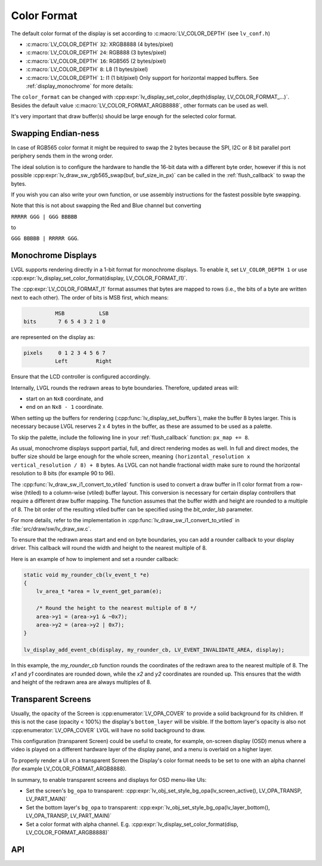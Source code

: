 .. _display_color_format:

============
Color Format
============

The default color format of the display is set according to :c:macro:`LV_COLOR_DEPTH`
(see ``lv_conf.h``)

- :c:macro:`LV_COLOR_DEPTH` ``32``: XRGB8888 (4 bytes/pixel)
- :c:macro:`LV_COLOR_DEPTH` ``24``: RGB888 (3 bytes/pixel)
- :c:macro:`LV_COLOR_DEPTH` ``16``: RGB565 (2 bytes/pixel)
- :c:macro:`LV_COLOR_DEPTH` ``8``: L8 (1 bytes/pixel)
- :c:macro:`LV_COLOR_DEPTH` ``1``: I1 (1 bit/pixel) Only support for horizontal mapped buffers. See :ref:`display_monochrome` for more details:

The ``color_format`` can be changed with
:cpp:expr:`lv_display_set_color_depth(display, LV_COLOR_FORMAT_...)`.
Besides the default value :c:macro:`LV_COLOR_FORMAT_ARGB8888`, other formats can be used as well.

It's very important that draw buffer(s) should be large enough for the
selected color format.



.. _display_endianness:

Swapping Endian-ness
********************

In case of RGB565 color format it might be required to swap the 2 bytes
because the SPI, I2C or 8 bit parallel port periphery sends them in the wrong order.

The ideal solution is to configure the hardware to handle the 16-bit data with a different byte order,
however if this is not possible :cpp:expr:`lv_draw_sw_rgb565_swap(buf, buf_size_in_px)`
can be called in the :ref:`flush_callback` to swap the bytes.

If you wish you can also write your own function, or use assembly instructions for
the fastest possible byte swapping.

Note that this is not about swapping the Red and Blue channel but converting

``RRRRR GGG | GGG BBBBB``

to

``GGG BBBBB | RRRRR GGG``.



.. _display_monochrome:

Monochrome Displays
*******************

LVGL supports rendering directly in a 1-bit format for monochrome displays.
To enable it, set ``LV_COLOR_DEPTH 1`` or use :cpp:expr:`lv_display_set_color_format(display, LV_COLOR_FORMAT_I1)`.

The :cpp:expr:`LV_COLOR_FORMAT_I1` format assumes that bytes are mapped to rows (i.e., the bits of a byte are written next to each other).
The order of bits is MSB first, which means:

.. code-block::

             MSB           LSB
   bits       7 6 5 4 3 2 1 0

are represented on the display as:

.. code-block::

   pixels     0 1 2 3 4 5 6 7
             Left         Right

Ensure that the LCD controller is configured accordingly.

Internally, LVGL rounds the redrawn areas to byte boundaries. Therefore, updated areas will:

- start on an ``Nx8`` coordinate, and
- end on an ``Nx8 - 1`` coordinate.

When setting up the buffers for rendering (:cpp:func:`lv_display_set_buffers`), make the buffer 8 bytes larger.
This is necessary because LVGL reserves 2 x 4 bytes in the buffer, as these are assumed to be used as a palette.

To skip the palette, include the following line in your :ref:`flush_callback` function: ``px_map += 8``.

As usual, monochrome displays support partial, full, and direct rendering modes as well.
In full and direct modes, the buffer size should be large enough for the whole screen,
meaning ``(horizontal_resolution x vertical_resolution / 8) + 8`` bytes.
As LVGL can not handle fractional width make sure to round the horizontal resolution
to 8 bits (for example 90 to 96).

The :cpp:func:`lv_draw_sw_i1_convert_to_vtiled` function is used to convert a draw
buffer in I1 color format from a row-wise (htiled) to a column-wise (vtiled) buffer
layout.  This conversion is necessary for certain display controllers that require a
different draw buffer mapping.  The function assumes that the buffer width and height
are rounded to a multiple of 8.  The bit order of the resulting vtiled buffer can be
specified using the `bit_order_lsb` parameter.

For more details, refer to the implementation in
:cpp:func:`lv_draw_sw_i1_convert_to_vtiled` in :file:`src/draw/sw/lv_draw_sw.c`.

To ensure that the redrawn areas start and end on byte boundaries, you can add a
rounder callback to your display driver.  This callback will round the width and
height to the nearest multiple of 8.

Here is an example of how to implement and set a rounder callback:

.. code:: c

    static void my_rounder_cb(lv_event_t *e)
    {
        lv_area_t *area = lv_event_get_param(e);

        /* Round the height to the nearest multiple of 8 */
        area->y1 = (area->y1 & ~0x7);
        area->y2 = (area->y2 | 0x7);
    }

    lv_display_add_event_cb(display, my_rounder_cb, LV_EVENT_INVALIDATE_AREA, display);

In this example, the `my_rounder_cb` function rounds the coordinates of the redrawn
area to the nearest multiple of 8. The `x1` and `y1` coordinates are rounded down,
while the `x2` and `y2` coordinates are rounded up. This ensures that the width and
height of the redrawn area are always multiples of 8.



.. _transparent_screens:

Transparent Screens
*******************

Usually, the opacity of the Screen is :cpp:enumerator:`LV_OPA_COVER` to provide a
solid background for its children. If this is not the case (opacity <
100%) the display's ``bottom_layer`` will be visible.  If the bottom layer's
opacity is also not :cpp:enumerator:`LV_OPA_COVER` LVGL will have no solid background
to draw.

This configuration (transparent Screen) could be useful to create, for example,
on-screen display (OSD) menus where a video is played on a different hardware layer
of the display panel, and a menu is overlaid on a higher layer.

To properly render a UI on a transparent Screen the Display's color format needs to
be set to one with an alpha channel (for example LV_COLOR_FORMAT_ARGB8888).

In summary, to enable transparent screens and displays for OSD menu-like UIs:

- Set the screen's ``bg_opa`` to transparent:
  :cpp:expr:`lv_obj_set_style_bg_opa(lv_screen_active(), LV_OPA_TRANSP, LV_PART_MAIN)`
- Set the bottom layer's ``bg_opa`` to transparent:
  :cpp:expr:`lv_obj_set_style_bg_opa(lv_layer_bottom(), LV_OPA_TRANSP, LV_PART_MAIN)`
- Set a color format with alpha channel. E.g.
  :cpp:expr:`lv_display_set_color_format(disp, LV_COLOR_FORMAT_ARGB8888)`



API
***

.. API equals:
    LV_COLOR_DEPTH
    LV_COLOR_FORMAT_ARGB8888
    lv_display_set_buffers
    lv_display_set_color_depth
    lv_display_set_color_format
    lv_draw_sw_i1_convert_to_vtiled
    lv_draw_sw_rgb565_swap
    lv_obj_set_style_bg_opa
